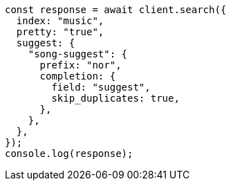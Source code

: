 // This file is autogenerated, DO NOT EDIT
// Use `node scripts/generate-docs-examples.js` to generate the docs examples

[source, js]
----
const response = await client.search({
  index: "music",
  pretty: "true",
  suggest: {
    "song-suggest": {
      prefix: "nor",
      completion: {
        field: "suggest",
        skip_duplicates: true,
      },
    },
  },
});
console.log(response);
----
